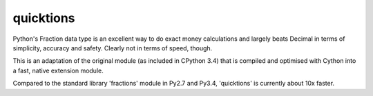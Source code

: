 quicktions
==========

Python's Fraction data type is an excellent way to do exact money
calculations and largely beats Decimal in terms of simplicity,
accuracy and safety.  Clearly not in terms of speed, though.

This is an adaptation of the original module (as included in
CPython 3.4) that is compiled and optimised with Cython into a
fast, native extension module.

Compared to the standard library 'fractions' module in Py2.7 and
Py3.4, 'quicktions' is currently about 10x faster.
